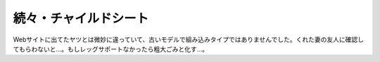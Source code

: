 続々・チャイルドシート
======================

Webサイトに出てたヤツとは微妙に違っていて、古いモデルで組み込みタイプではありませんでした。くれた妻の友人に確認してもらわないと…。もしレッグサポートなかったら粗大ごみと化す…。






.. author:: default
.. categories:: life
.. tags::
.. comments::
